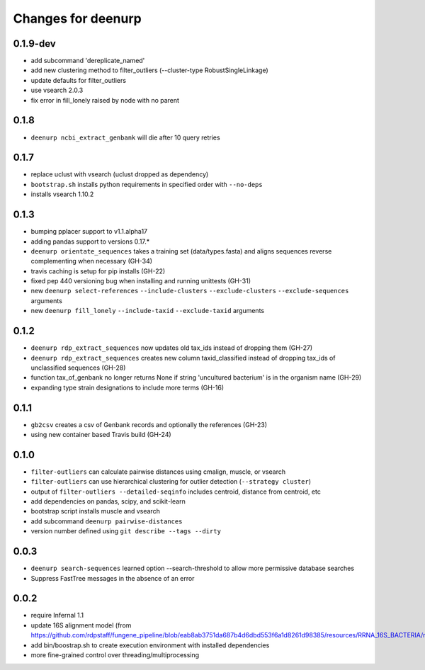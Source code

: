=====================
 Changes for deenurp
=====================

0.1.9-dev
=========
* add subcommand 'dereplicate_named'
* add new clustering method to filter_outliers (--cluster-type RobustSingleLinkage)
* update defaults for filter_outliers
* use vsearch 2.0.3
* fix error in fill_lonely raised by node with no parent

0.1.8
======

* ``deenurp ncbi_extract_genbank`` will die after 10 query retries

0.1.7
=====

* replace uclust with vsearch (uclust dropped as dependency)
* ``bootstrap.sh`` installs python requirements in specified order with ``--no-deps``
* installs vsearch 1.10.2

0.1.3
=====
* bumping pplacer support to v1.1.alpha17
* adding pandas support to versions 0.17.*
* ``deenurp orientate_sequences`` takes a training set (data/types.fasta) and aligns sequences reverse complementing when necessary (GH-34)
* travis caching is setup for pip installs (GH-22)
* fixed pep 440 versioning bug when installing and running unittests (GH-31)
* new ``deenurp select-references`` ``--include-clusters`` ``--exclude-clusters`` ``--exclude-sequences`` arguments
* new ``deenurp fill_lonely`` ``--include-taxid`` ``--exclude-taxid`` arguments

0.1.2
=====
* ``deenurp rdp_extract_sequences`` now updates old tax_ids instead of dropping them (GH-27)
* ``deenurp rdp_extract_sequences`` creates new column taxid_classified instead of dropping tax_ids of unclassified sequences (GH-28)
* function tax_of_genbank no longer returns None if string 'uncultured bacterium' is in the organism name (GH-29)
* expanding type strain designations to include more terms (GH-16)

0.1.1
=====

* ``gb2csv`` creates a csv of Genbank records and optionally the references (GH-23)
* using new container based Travis build (GH-24)

0.1.0
=====

* ``filter-outliers`` can calculate pairwise distances using cmalign, muscle, or vsearch
* ``filter-outliers`` can use hierarchical clustering for outlier detection (``--strategy cluster``)
* output of ``filter-outliers --detailed-seqinfo`` includes centroid, distance from centroid, etc
* add dependencies on pandas, scipy, and scikit-learn
* bootstrap script installs muscle and vsearch
* add subcommand ``deenurp pairwise-distances``
* version number defined using ``git describe --tags --dirty``

0.0.3
=====

* ``deenurp search-sequences`` learned option --search-threshold to
  allow more permissive database searches
* Suppress FastTree messages in the absence of an error

0.0.2
=====

* require Infernal 1.1
* update 16S alignment model (from https://github.com/rdpstaff/fungene_pipeline/blob/eab8ab3751da687b4d6dbd553f6a1d8261d98385/resources/RRNA_16S_BACTERIA/model.cm)
* add bin/boostrap.sh to create execution environment with installed dependencies
* more fine-grained control over threading/multiprocessing
